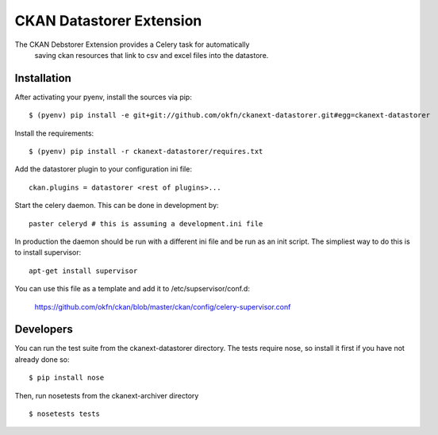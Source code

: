 CKAN Datastorer Extension
=======================

The CKAN Debstorer Extension provides a Celery task for automatically
 saving ckan resources that link to csv and excel files into the datastore.


Installation
------------

After activating your pyenv, install the sources via pip::

    $ (pyenv) pip install -e git+git://github.com/okfn/ckanext-datastorer.git#egg=ckanext-datastorer

Install the requirements::

    $ (pyenv) pip install -r ckanext-datastorer/requires.txt

Add the datastorer plugin to your configuration ini file::

    ckan.plugins = datastorer <rest of plugins>...

Start the celery daemon.  This can be done in development by::

    paster celeryd # this is assuming a development.ini file

In production the daemon should be run with a different ini file and be run as an init script.
The simpliest way to do this is to install supervisor::

    apt-get install supervisor

You can use this file as a template and add it to /etc/supservisor/conf.d:

    https://github.com/okfn/ckan/blob/master/ckan/config/celery-supervisor.conf



Developers
----------

You can run the test suite from the ckanext-datastorer directory.
The tests require nose, so install it first if you have not already
done so:

::

   $ pip install nose

Then, run nosetests from the ckanext-archiver directory

::

   $ nosetests tests

